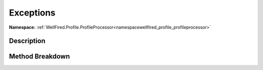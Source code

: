 .. _namespacewellfired_profile_profileprocessor_node_exceptions:

Exceptions
===========

**Namespace:** :ref:`WellFired.Profile.ProfileProcessor<namespacewellfired_profile_profileprocessor>`

Description
------------



Method Breakdown
-----------------

